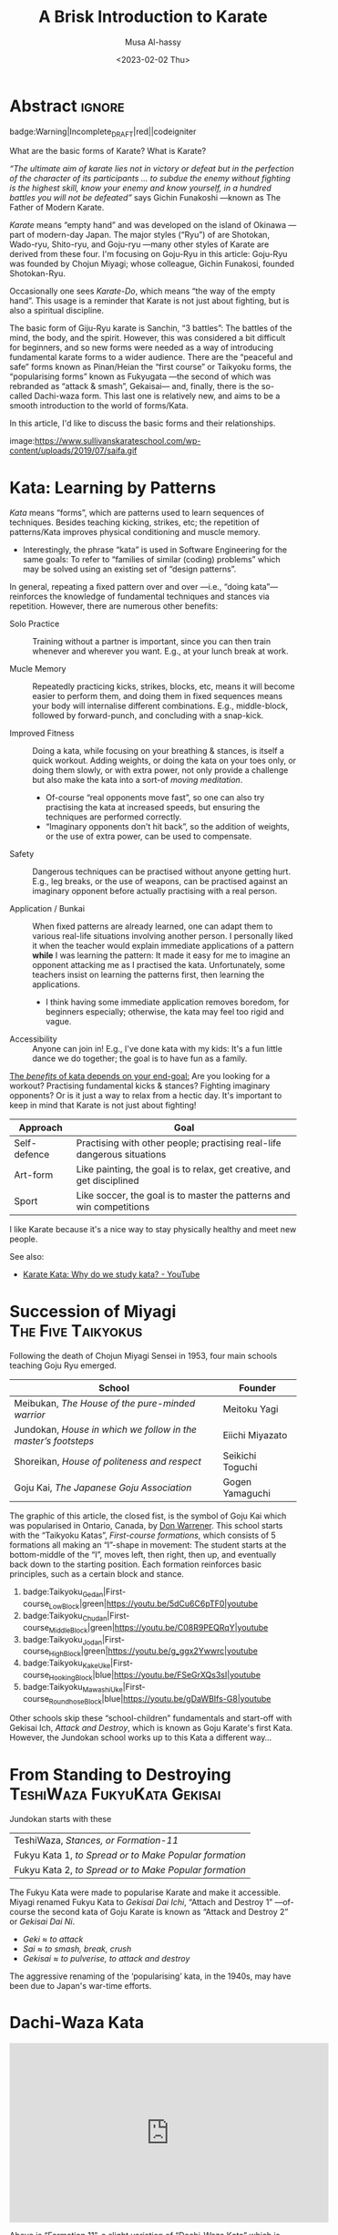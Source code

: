 #+title: A Brisk Introduction to Karate
#+author: Musa Al-hassy
#+email: alhassy@gmail.com
#+date: <2023-02-02 Thu>
#+filetags: karate
#+fileimage: https://www.usadojo.com/wp-content/uploads/2013/08/Goju-Ryu-Karate-600x300.png 88% 88%
#+description: Discovering what be ka-ra-te

#+begin_src emacs-lisp :exports none
(org-deflink image
             "Provide a quick way to insert images along with credits via tooltips.

Example usage:

image:https://upload.wikimedia.org/wikipedia/commons/3/33/Heisokudachi.svg|100|100

image:URL|WIDTH|HEIGHT
"
;;             (upcase (or o-description o-label))
  (-let [(image width height no-border?) (s-split "|" o-label)]
    (-let [unsplash (cl-second (s-match ".*unsplash.com/photos/\\(.*\\)" image))]
      (let ((href (if unsplash (concat "https://unsplash.com/photos/" unsplash) image))
            (title (format "Image credit “%s”" (if unsplash (concat "https://unsplash.com/photos/" unsplash) image)))
            (src (if unsplash (format "https://source.unsplash.com/%s/%sx%s" unsplash width height) image)))
        (format "<a href=\"%s\" class=\"tooltip\" title=\"%s\"><img src=\"%s\" alt=\"Article image\"
             width=\"%s\" height=\"%s\" align=\"top\"/></a>"
                href title src width height)))))
#+end_src

*  Abstract                                                          :ignore:
:PROPERTIES:
:CUSTOM_ID: Abstract
:END:

#+begin_center
badge:Warning|Incomplete_DRAFT|red||codeigniter
#+end_center

What are the basic forms of Karate? What is Karate?

/“The ultimate aim of karate lies not in victory or defeat but in the perfection
of the character of its participants … to subdue the enemy without fighting is/
/the highest skill, know your enemy and know yourself, in a hundred battles you
will not be defeated”/ says Gichin Funakoshi ---known as The Father of Modern Karate.

/Karate/ means “empty hand” and was developed on the island of Okinawa ---part of
modern-day Japan.  The major styles (“Ryu”) of are Shotokan, Wado-ryu,
Shito-ryu, and Goju-ryu ---many other styles of Karate are derived from these
four. I'm focusing on Goju-Ryu in this article: Goju-Ryu was founded by Chojun
Miyagi; whose colleague, Gichin Funakosi, founded Shotokan-Ryu.

Occasionally one sees /Karate-Do/, which means “the way of the empty hand”.
This usage is a reminder that Karate is not just about fighting, but is also
a spiritual discipline.

The basic form of Giju-Ryu karate is Sanchin, “3 battles”: The battles of the
mind, the body, and the spirit.  However, this was considered a bit difficult
for beginners, and so new forms were needed as a way of introducing fundamental
karate forms to a wider audience.  There are the “peaceful and safe” forms known
as Pinan/Heian the “first course” or Taikyoku forms, the “popularising forms”
known as Fukyugata ---the second of which was rebranded as “attack & smash”,
Gekaisai--- and, finally, there is the so-called Dachi-waza form. This last one
is relatively new, and aims to be a smooth introduction to the world of
forms/Kata.

In this article, I'd like to discuss the basic forms and their relationships.
#+begin_center
image:https://www.sullivanskarateschool.com/wp-content/uploads/2019/07/saifa.gif
#+end_center


* Kata: Learning by Patterns

/Kata/ means “forms”, which are patterns used to learn sequences of techniques.
Besides teaching kicking, strikes, etc; the repetition of patterns/Kata improves
physical conditioning and muscle memory.
- Interestingly, the phrase “kata” is used in Software Engineering for the same
  goals: To refer to “families of similar (coding) problems” which may be solved
  using an existing set of “design patterns”.

In general, repeating a fixed pattern over and over ---i.e., “doing kata”---
reinforces the knowledge of fundamental techniques and stances via repetition.
However, there are numerous other benefits:

+ Solo Practice :: Training without a partner is important, since you can then
  train whenever and wherever you want. E.g., at your lunch break at work.

+ Mucle Memory :: Repeatedly practicing kicks, strikes, blocks, etc,
  means it will become easier to perform them, and doing them in fixed sequences
  means your body will internalise different combinations. E.g., middle-block,
  followed by forward-punch, and concluding with a snap-kick.

+ Improved Fitness :: Doing a kata, while focusing on your breathing & stances,
  is itself a quick workout. Adding weights, or doing the kata on your toes
  only, or doing them slowly, or with extra power, not only provide a challenge
  but also make the kata into a sort-of /moving meditation/.
  - Of-course “real opponents move fast”, so one can also try practising the
    kata at increased speeds, but ensuring the techniques are performed
    correctly.
  - “Imaginary opponents don't hit back”, so the addition of weights, or the use
    of extra power, can be used to compensate.

+ Safety :: Dangerous techniques can be practised without anyone getting hurt.
  E.g., leg breaks, or the use of weapons, can be practised against an imaginary
  opponent before actually practising with a real person.

+ Application / Bunkai :: When fixed patterns are already learned, one can adapt
  them to various real-life situations involving another person. I personally
  liked it when the teacher would explain immediate applications of a pattern
  *while* I was learning the pattern: It made it easy for me to imagine an
  opponent attacking me as I practised the kata. Unfortunately, some teachers
  insist on learning the patterns first, then learning the applications.
  - I think having some immediate application removes boredom, for beginners
    especially; otherwise, the kata may feel too rigid and vague.

+ Accessibility :: Anyone can join in! E.g., I've done kata with my kids: It's a
  fun little dance we do together; the goal is to have fun as a family.

_The /benefits/ of kata depends on your end-goal:_ Are you looking for a workout?
Practising fundamental kicks & stances? Fighting imaginary opponents? Or is it
just a way to relax from a hectic day. It's important to keep in mind that
Karate is not just about fighting!

#+begin_box "The different uses of Karate"
| Approach     | Goal                                                                    |
|--------------+-------------------------------------------------------------------------|
| Self-defence | Practising with other people; practising real-life dangerous situations |
| Art-form     | Like painting, the goal is to relax, get creative, and get disciplined  |
| Sport        | Like soccer, the goal is to master the patterns and win competitions    |
#+end_box

I like Karate because it's a nice way to stay physically healthy and meet new people.

See also:
+ [[https://www.youtube.com/watch?v=QL02OKsQgVY&feature=youtu.be&ab_channel=ShotokanSensei][Karate Kata: Why do we study kata? - YouTube]]

* COMMENT More Reasons for Kata

** Is Kata Useful or Useless?

Some martial arts value and use kata & forms extensively (i.e. Shotokan Karate & Taekwondo). Other martial arts find very little value in kata (i.e. Boxing and BJJ).

Many martial artists think kata is useful because it teaches things such as memorization, balance, basic techniques, visualization, etc. Moreover, they think it is especially useful for younger color belts and/or when used as bunkai (practicing kata attacks and defenses with a partner). Others are in the middle. They think sparring with a partner is much more useful. However, they see solo kata as useful if you have to train alone (i.e. outside the dojo). Similar to using a kicking dummy, solo kata is seen as a way of practicing techniques without a live partner. In contrast, there are many martial artists who feel that kata is a waste of time. They believe it is impractical because it does not teach students how to deal with a live and unpredictable opponent. For more information, you should visit the wiki section on the pros & cons of kata.

** responses

i used to enjoy kata as a
workout.

i “rediscovered” kata
after retiring from pro fighting and saw the value of having a foundation for
your fighting system.

some solid paterns to practice specific technique as well
as the all round health benefits of doing kata.

it is also good to look into the
practical application(s) of the movements and techniques.

it also gives the
practisioner a syllabus to work to when not at the dojo…or on holiday etc.


--------------------------------------------------------------------------------

Another way to look at kata is to consider the following supposed you were in
the far East in the 1800’s and you came upon a martial art master who was
willing to teach you techniques from his style. You spent some time with him and
learned many techniques. How would you remember what he has taught you you
ask. He says to you within the katas I have taught you there are all the
techniques you have learned from me.

There are techniques within katas that are very useful. If we look at basic blocks such as a high defend open hand. We know that it is useful. Basic front kicks, side kicks and round house are useful as well. These type of moves are incorporated into our katas, or at least some them.



Every move you have learned has within it both defensive and offensive
techniques.
So keeping this in mind take a kata that you have learned and see how many self defense applications you can find. You will be amazed,

** healthy workout, interpretation of moves: Don't practice something if you cant use it!

I help out with training children in my local dojo, and the way I teach new starts kata is using bunkai. Kata can be boring, but add some imaginary ninjas to it and the kids start wanting to learn (then you have that one kid who wants to fight frogs). In my opinion as we inevitably get older, the constant repetitive motions of kata can become a way of warding off senile dementia/alzheimers. Plus if you go perform every kata you know (for me it’s a miniscule 12) sequentially, given it ‘speed and power’, my instructor likes to make us do this, it can help with weight loss (or gain if you decide to stuff your face after a hard lesson).

** ingenious

kata are an ingenious way of learning techniques. The very essence of a fighting
method has been over centuries (in some cases) distilled into a set pattern of
techniques that if learned correctly will become ingrained in both mind and
muscle memory. I think the key to understanding kata lies in actually focusing
and correct visualization. If you are just going through the motions because
your Sensei has told you to while thinking to yourself ‘I can’t wait to get
through this and spar’ then you are missing the point and also missing an
essential element of the art you are supposed to be learning.

** useful for what?

When asking if kata is useful, you must ask useful for what. Kata it is useful for exercise, developing balance, and practicing certain techniques. This is my experience from doing Taekwondo forms for three plus years. Kata is useless for fighting. In Taekwondo sparring I never used anything from forms. My kicks, defenses, counters, and footwork came from constant drilling done in fighting stance, not a kata stance. As a kickboxer as well I think something like shadow boxing is much better, because you can practice all the things I did in forms, but in a realistic fighting stance. *Though today many people take martial arts for various reasons, and have no intention on ever fighting in competition.*

** shadow boxing

Shadow boxing is exactly like a kata. It keeps you sharp and alert at all times. Please !!! Do not underestimate the use of a kata or any imaginary fighting practices , they all work. I’m still an active boxer and shadow boxing is the most important tool for me today.

[[https://www.youtube.com/watch?v=QL02OKsQgVY&feature=youtu.be&ab_channel=ShotokanSensei][Karate Kata: Why do we study kata? - YouTube]]
** Kata functions


- Kata teach the martial artist to focus her or his techniques on specific striking and blocking points with special emphasis on follow-up techniques.
- Kata practise strengthens muscles and sinews while increasing fitness and improving flexibility.
- Spatial awareness is improved by visualizing imaginary attacks from a number of directions enabling the practitioner to handle more than one attacker at a time.
- Footwork and agility are prompted by warding off "attacks" and delivering counterattacks from all angles.
- Balance is improved by maintaining one's centre-of-gravity while changing into different stances.
- Correct breathing is learned and controlled by the constant stopping and starting, fast and slow movements of the kata performed.
- Kata act as an encyclopedia of kumite scenarios (attacks and defences) which can then be practised with a partner. These kata applications are known as bunkai and can include tenchin (body evasion movements), punching, striking, kicking and qin-na (grappling, seizing and throwing).
- Kata has been called "meditation in motion" and in the endless striving for perfection epitomizes the concept of a martial art. When a kata is performed well all the above points should be apparent in the execution of the form. Conversely, a kata can often look pretty but lack all understanding. Kata is therefore the cornerstone to becoming a good martial artist.

* Succession of Miyagi :The:Five:Taikyokus:

Following the death of Chojun Miyagi Sensei in 1953, four main schools teaching Goju Ryu emerged.

| School                                                       | Founder           |
|--------------------------------------------------------------+-------------------|
| Meibukan, /The House of the pure-minded warrior/               | Meitoku Yagi      |
| Jundokan, /House in which we follow in the master’s footsteps/ | Eiichi   Miyazato |
| Shoreikan, /House of politeness and respect/                 | Seikichi Toguchi  |
| Goju Kai, /The Japanese Goju Association/                      | Gogen Yamaguchi   |

The graphic of this article, the closed fist, is the symbol of Goju Kai which
was popularised in Ontario, Canada, by [[https://www.warrenerentertainment.com/fighting-spirit-blog/don-warrener/][Don Warrener]]. This school starts with the
“Taikyoku Katas”, /First-course formations/, which consists of 5 formations all
making an “I”-shape in movement: The student starts at the bottom-middle of the
“I”, moves left, then right, then up, and eventually back down to the starting
position. Each formation reinforces basic principles, such as a certain block
and stance.

#+begin_center
1. badge:Taikyoku_Gedan|First-course_Low_Block|green|https://youtu.be/5dCu6C6pTF0|youtube
2. badge:Taikyoku_Chudan|First-course_Middle_Block|green|https://youtu.be/C08R9PEQRqY|youtube
3. badge:Taikyoku_Jodan|First-course_High_Block|green|https://youtu.be/g_ggx2Ywwrc|youtube
4. badge:Taikyoku_Kake_Uke|First-course_Hooking_Block|blue|https://youtu.be/FSeGrXQs3sI|youtube
5. badge:Taikyoku_Mawashi_Uke|First-course_Roundhose_Block|blue|https://youtu.be/gDaWBIfs-G8|youtube
#+end_center

# TODO: ??? Both were developed as beginner kata because the more traditional kata were
# seen to be too difficult for beginners.  ???

Other schools skip these “school-children” fundamentals and start-off with
Gekisai Ich, /Attack and Destroy/, which is known as Goju Karate's first Kata.
However, the Jundokan school works up to this Kata a different way...

* From Standing to Destroying :TeshiWaza:FukyuKata:Gekisai:

Jundokan starts with these

| TeshiWaza, /Stances, or Formation-11/                  |
| Fukyu Kata 1, /to Spread or to Make Popular formation/ |
| Fukyu Kata 2, /to Spread or to Make Popular formation/ |

The Fukyu Kata were made to popularise Karate and make it accessible.
Miyagi renamed Fukyu Kata to /Gekisai Dai Ichi/, “Attach and Destroy 1”
---of-course the second kata of Goju Karate is known as “Attack and Destroy 2”
or /Gekisai Dai Ni/.
+ /Geki/ ≈ /to attack/
+ /Sai/ ≈ /to smash, break, crush/
+ /Gekisai/ ≈ /to pulverise, to attack and destroy/

The aggressive renaming of the ‘popularising’ kata, in the 1940s, may have been due
to Japan's war-time efforts.


#+BEGIN_SRC dot :file ../images/fukyu-kata.png :exports results
digraph {
 A [label = "Dachi Waza Kata \n {No hands!} \n ⟅Teruo Chinen⟆", color = red]
 B [label = "Fukyu Kata Ichi \n {No kicks!} \n ⟅Hanshi Shoshin Nagamine⟆", color = blue]
 C [label = "Gekai Sai Ichi \n {Closed fists & full power!} \n ⟅Chojun Miyagi⟆", color = green]

 A -> B [label=" Add hand movements:\n Each step now becomes a \n block-and-punch scenario "];
 B -> C [label=" Add kick movements "];
}
#+END_SRC

#+RESULTS:
[[file:../images/fukyu-kata.png]]

* Dachi-Waza Kata

#+html: <iframe width="560" height="315" src="https://www.youtube.com/embed/5EjMpsPv99k" title="YouTube video player" frameborder="0" allow="accelerometer; autoplay; clipboard-write; encrypted-media; gyroscope; picture-in-picture; web-share" allowfullscreen></iframe>

Above is “Formation 11”, a slight variation of “Dachi-Waza Kata” which is
performed as follows.

Starting with heels touching, toes pointing out, and hands to the side.

1. image:https://www.karatephilosophy.com/wp-content/uploads/2022/08/Goju-ryu-stance-musubi-dachi-Copy.jpg|50|50
   image:https://upload.wikimedia.org/wikipedia/commons/5/5c/Musubidachi.svg|50|50
   Musubi-dachi, /Joining/United stance; Formal Attention stance/
   - Heels together, toes open at about 45 degrees;
   - Hands move up to waist: *Hands remain on the sides of the waist through-out!*
   - In this stance, the body should be straight, knees are slightly bent, heels are touching and feet are pointing out making a 45° angle.

2. image:https://www.karatephilosophy.com/wp-content/uploads/2022/08/Goju-ryu-stance-heiko-dachi-Copy.jpg|50|50
   image:https://upload.wikimedia.org/wikipedia/commons/3/32/Heikoudachi.svg|50|50
   Heiko-dachi, /Parallel stance; Attention Stance/
   - The feet open to shoulder width apart, and their outer edges are parallel.
   - In this stance, the feet are shoulder-width apart, the big toes and the
     second toes should face forward, the inner edges of the feet are parallel,
     and the center of gravity is at the mid-point between the two feet.

3. image:https://www.karatephilosophy.com/wp-content/uploads/2022/08/Goju-ryu-stance-sagiashi-dachi-Copy.jpg|50|50
   Sagi-ashi-dachi, /Heron-foot stance/
   - left leg steps to the left, right leg follows then upward with the knee
   - In this stance, one leg is raised and bent while the other leg is slightly
     bent and supports the whole body weight The toe of the raised leg points
     downward.
     # - This is the stance on one leg, where the other leg is raised and bent so that its foot touches the knee of the base leg.
   - This is also known as Tsuru-ashi-dachi, /Crane-foot stance/.

4. Sagi-ashi-dachi - to the right

5. image:https://www.karatephilosophy.com/wp-content/uploads/2022/08/Goju-ryu-stance-zenkutsu-dachi.jpg|50|50
   image:https://upload.wikimedia.org/wikipedia/commons/9/96/Zenkutsudachi.svg|50|50
   Zenkutsu-dachi, /forward stance/ - to the left

   - This is a long frontal stance where the weight is mostly on the front leg.
   - It has exactly the same height as shiko-dachi (below), but the rear leg is
     completely straight at the knee and extended back.
   - The front foot is placed frontal (toes facing forward), the rear foot is
     turned out 30 degrees, but never 90 degrees as seems natural to new practitioners
     because this precludes any forward motion.
   - The heel of the rear foot rests on the ground.

   Zenkutsu is performed as follows:
   1. From the natural stance, step forward so that the distance between the back foot and the front foot is roughly about one and a half to two shoulder width
   2. The feet are one shoulder width apart
   3. The front foot points forward and the back foot points diagonally at about 30 degree angle
   4. The front knee is bent, turned slightly inward, and should be forward enough that you are not able to see the toes
   5. The back leg is naturally straight but not locked
   6. Most of the body weight is placed on the front leg
   7. The heel of the back leg should be placed firmly on the ground.

6. image:https://www.karatephilosophy.com/wp-content/uploads/2022/08/Goju-ryu-stance-kokutsu-dachi-Copy.jpg|50|50
   image:https://upload.wikimedia.org/wikipedia/commons/2/2a/Koukutsudachi.svg|50|50
   Kokutsu-dachi, /Back Long stance/ - to the right, but head still facing to the left

   - This is a back stance derived from the zenkutsu dachi stance.
   - Start with zenkutsu dachi, move your back leg across so that the front leg
     and the back leg are on the same line.
     # You will also look backward in this stance.

   :More:
   Kōkutsu-dachi (後屈立, back long stance) This is a mirror image of
    zenkutsu-dachi, where the rear leg is bent strongly at the knee and the
    front leg is either straight or slightly bent, depending on the style. The
    rear foot is turned 90 degrees to the side. The body is turned 90 degrees or
    more away, except for the head which looks to the front. Kokutsu-dachi is a
    great defensive stance because of the amount of energy stored in the rear
    leg, ready for a counter-attack.
   :End:

7. Zenkustu Dachi - back to the left

8. image:https://www.karatephilosophy.com/wp-content/uploads/2022/08/Goju-ryu-stance-sanchin-dachi-Copy.jpg|50|50
   image:https://upload.wikimedia.org/wikipedia/commons/7/78/Sanchindachi.svg|50|50
   Sanchin-dachi, /Three Battle stance/ - take a step into sanchin, facing leftwards

   This is the most difficult stance to master and probably the most important
   stance in Goju Ryu.  It is performed as follows:
   1. Begin with heiko dachi, step one foot forward
   2. The heel of the front foot should be on the same line as the toes of the back foot
   3. The toes of both feet should turn inward slightly
   4. The front foot is turned inward at about 20° angle
   5. Tense your tandien, buttocks and thigh muscles and then pull the hips upwards
   6. The knees should bend and turn inward
   7. The feet should be placed firmly on the ground with the toes gripping the ground
   8. The center of gravity should be at the midpoint between the two feet
   9. Keep your back straight and your chin tucked in.

   Sanchin kata, considered the core and most difficult kata in Goju Ryu is done entirely in the sanchin dachi stance.

9. Zenkusti Dachi - Look right, then with right leg move into Zenkutsu, then
   end-up facing rightwards with right leg at the front. Through-out the left
   remains in-place, just pivoting.

10. Kokustu Dachi - to the left, but head still facing to the right

11. Zenkustu dachi - back to the right

12. Sanchin Dachi - take a step into sanchin, facing rightwards

13. image:https://www.karatephilosophy.com/wp-content/uploads/2022/08/Goju-ryu-stance-heisoku-dachi-Copy.jpg|50|50
    image:https://upload.wikimedia.org/wikipedia/commons/3/33/Heisokudachi.svg|100|100
    Hesoku-dachi, /feet together stance; informal attention stance/ - right moves up to touch the left, then head faces to the
    front center

    In this stance, your back is straight and relaxed, your feet are placed
    together, and the weight is equally distributed between the two feet.

14. Zenkustu dachi - to the front center, with left leg leading

15. image:https://www.karatephilosophy.com/wp-content/uploads/2022/08/Goju-ryu-stance-hachiji-dachi-Copy.jpg|50|50
    Hachiji-dachi, /Natural stance/ - right leg takes a step forward, left follows, to end-up in a
    should-width stance

     # Hachiji dachi (八字立)
     # Hachiji dachi means “character eight stance”) because the feet in this stance resemble the character eight (八) in Japanese.

    - This stance is close to the natural way people stand.
    - The feet are shoulder width apart, the toes point out at about 45°, the
      body is relaxed and the knees are slightly bent.

16. Zenkustu Dachi - look over the left-shoulder, turn with left leg; end-up in
   left leading zenkustu facing the back right corner

17. image:https://www.karatephilosophy.com/wp-content/uploads/2022/08/Goju-ryu-stance-neko-ashi-dachi-Copy.jpg|50|50
    image:https://upload.wikimedia.org/wikipedia/commons/a/a5/Nekoashidachi.svg|50|50
    Neko Ashi Dachi, /Cat stance/ - Bring the left back, with toes on ground, heel up.

    To assume neko ashi dachi:
    1. Start with musubi dachi (formal attention stance) and step forward for a distance of about one foot
    2. Lower the hips deeply and transfer most of the body weight to the back leg
    3. The front leg is bent and the heel of the front leg is raised slightly with only the toes and the ball of the front foot touches the ground
    4. The back foot points outward at about 30 to 45 degree angle
    5. About 90% of the body weight is placed on the back foot.

    Note:
    - All weight rests on the back leg, which is bent at the knee.
    - The rear foot is turned at about 20-30 degrees out and the knee sits at
      the same angle.
    - Only the toes of the front foot rest on the ground, positioned in front of
      the back heel.
    - There is no weight on the front foot, and there is no bent in the ankle
      joint - front knee, front shin, and the rise of the foot (but not the
      toes) form a single line.

18. image:https://www.karatephilosophy.com/wp-content/uploads/2022/08/Goju-ryu-stance-bensoku-dachi-Copy.jpg|50|50
    Bensoku-dachi, /Cross-legged stance/ - Drop the left down, toes pointing to the right. Right steps
    towards the back right corner of the room. Finally, left leg slides behind
    the right leg, ending with the heel up and the toes planted and facing the
    right leg.

    To assume bensoku dachi:
    1. Cross one leg behind the other
    2. Bend both knees
    3. The front foot is placed firmly on the ground but only the ball of the back foot touches the ground
    4. The knee of the back foot is nested against the back of the front knee.

    Bensoku dachi is a transitional stance that is used when one needs to change
    direction. It appears in kata like Seiyunchin and Sepai.

19. Zenkustu with the right leg towards the back left of the room; the left leg
    only pivots.

20. Neko Ashi Dachi - Bring the right leg back into a cat stance

21. Drop the right down and do a Bensoku Dachi

22. image:https://www.karatephilosophy.com/wp-content/uploads/2022/08/Goju-ryu-stance-shiko-dachi-Copy.jpg|50|50
    image:https://upload.wikimedia.org/wikipedia/commons/b/b0/Shikodachi.svg|50|50
    Shiko-dachi, /Square Stance, Horse Stance, Straddle Leg Stance/

    The left leg moves towards the back of the room, ending in a shiko dachi;
    right leg remains where it is.

    The toes face out at about 45 degrees. Knees point outward, and stance is often low.

    To assume shiko dachi, start with hachiji dachi stance, turn the heels to
    point the toes outward at about 45 degrees and lower the hips.

    In this stance:
    + The feet are about two shoulder width apart
    + The big toes point outward diagonally at about 45 degrees
    + The knees are turned outward
    + The back is straight
    + The hips are lower than in kiba dachi and the thighs are almost parallel to the ground
    + The body weight is evenly distributed between the two legs
    + The soles of the feet are firmly in contact with the ground.

    Shiko dachi is a great stance for developing lower body strength and stability.

23. Look rightwards towards the center of the room, then do a shiko dachi
    ---ending with body facing the right side of the room; i.e., right leg is in
    the back.

24. Bring the back leg, the right leg, up to the front leg into a Musubu Dachi.

* Fukyu Kata Ichi

#+html: <iframe width="560" height="315" src="https://www.youtube.com/embed/xmCz7F06DLs" title="YouTube video player" frameborder="0" allow="accelerometer; autoplay; clipboard-write; encrypted-media; gyroscope; picture-in-picture; web-share" allowfullscreen></iframe>

#+begin_center
badge:Fukyu_Kata_Ichi|Step-by-Step_Instructions|green|https://youtu.be/UpfuGcwRYzI|youtube

badge:Fukyu_Kata_Ichi|With_Japanese_Names|green|https://youtu.be/M-VC1BGtRYM|youtube

badge:Fukyu_Kata_Ichi|Kids_Instructional|green|https://youtu.be/-eBWPK45q1w|youtube

+ [[https://www.youtube.com/watch?v=-vekmSkNOGw][Done slowly]]
+ [[https://www.youtube.com/watch?v=GmQGY10xID4&ab_channel=GojuRyuKarateCentre][Learn Fukyu Kata for Goju Ryu]]
+ [[https://www.youtube.com/watch?v=FFEgCWfelE0][Walkthrough]]
+ [[https://youtu.be/g32NRLwZEsA][Kids Class - Fukyu Kata Dai Ichi walkthrough - Joey Jackson]]
#+end_center

# Foot Movement & Placement / Direction Hands
0. [@0] /Kyotsukei/, Attention: Palms at sides, arms straight
0. [@0] /Rei/, Bow: Eyes slightly down, hands still at sides
0. [@0] /Kamae/, Ready stance: heels together Palms down in front of body, L hand over R hand

1. Turn left into a left forward stance; down-block with left-hand

2. Step forward with right foot into Right forward stance;
   right middle (solar plexus) punch

3. Turn around into a right forward stance, while doing a right down-block

   1. Move right foot behind body and to the left
   2. Extend left arm and chamber with right fist at left elbow
   3. Pivot 180°-rigtwards, on the left-foot, into right forward stance
   4. Right down block

4. Step forward with left foot into left forward stance;
   left middle (solar plexus) punch

5. Turn 90°-leftward, pivoting on the right foot, to face the front;
   enter into a left Zenkustu; down-block with left

6. 6 Step forward with R foot into R forward stance (R foot straight, L foot diagonal)
   - R middle (solar plexus) punch

7. 7 Step forward with L foot into L forward stance (L foot straight, R foot 45 diagonal)
   - L middle (solar plexus) punch

8. 8 Step forward with R foot into R forward stance (R foot straight, L foot 45 diagonal)
   - R middle (solar plexus) punch

9. 9a Move L foot behind body and to the R (move beyond where you extended in step 3 - this time you will end up 225 degrees from start)
   - Keeping R arm extended, chamber with L fist on R elbow

10. 9b Pivot (on R foot) 225 L into L forward stance -
    you are now facing 45 L from back of dojo
    - Down block L

11. 10 Step forward with R foot into R forward stance (R foot straight, L foot 45 diagonal)
    - High block R

12. 11 Pivot 90 R (on L foot) into R forward stance -
    you are now facing 45 R from back of dojo
    1. Down block R

13. 12 Step forward with L foot into L forward stance (L foot straight, R foot 45 diagonal)
    - High block L

14. 13 Pivot 45 L (on R foot) into L forward stance - you are now facing back of dojo
    - R reverse middle punch

15. 14 Step forward with R foot into R forward stance (R foot straight, L foot 45 diagonal)
    - L reverse middle punch

16. 15 Step forward with L foot into L forward stance
    (L foot straight, R foot 45 diagonal)
    - R reverse middle punch

17. 16 Step forward with R foot into R forward stance (R foot straight, L foot 45 diagonal)
    - L reverse middle punch

18. 17a Move L foot behind body and to the R (move beyond where you extended in step 3 - you will end up turning 225 degrees to the left)
    - Extend R arm and chamber with L fist at R elbow

19. 17b Pivot 225 L (both feet) into L forward stance, facing 45 L of dojo front
    - Down block L

20. 18 Step forward with R foot into R forward stance (R foot straight, L foot 45 diagonal)
    - High punch R

21. 19a Pivot 90 R (on L foot) into R forward stance Extend L arm and chamber with R fist at L elbow

22. 19b Facing 45 R of dojo front Down block R

23. 20 Step forward with L foot into L forward stance (L foot straight, R foot 45 diagonal)
    - High punch L

24. 21 L foot pulls back to starting position, heels together
    - Palms down in front of body, L hand over R hand


Note: This is also known as “Kihon Kata Ichi”, /Basics Form One/.
- https://www.youtube.com/watch?v=tgdIVEmnwdc&ab_channel=EastlakeDojo
* COMMENT FukyuKata

[[https://www.youtube.com/watch?v=935L1AIHBJ4&t=4s&ab_channel=renshi84][Shorin Ryu Karate. Shihan Anthony Ferguson 6TH Dan Black Belt performs kata
Fukyugata Ichi. - YouTube]]

* Gekisai Dai Ichi ---“Attack & Destroy One”

#+begin_center
badge:Gekisai_Dai_Ichi|Attack_&_Destroy_One|green|https://youtu.be/xtOl_XULS48|youtube
(Side View)

badge:Gekisai_Dai_Ichi|Attack_&_Destroy_One|green|https://youtu.be/YtcRO7zceIg|youtube
(Front View)

+ [[https://youtu.be/i7LyUfjiT3g][Powerful! By Sandra Sanchez]]
+ [[https://www.youtube.com/shorts/yqEDJ8lKrlg][#shorts]]
#+end_center


#+html: <iframe width="560" height="315" src="https://www.youtube.com/embed/sZ86wr2WT0w" title="YouTube video player" frameborder="0" allow="accelerometer; autoplay; clipboard-write; encrypted-media; gyroscope; picture-in-picture; web-share" allowfullscreen></iframe>

1. Attention stance

2. Left foot steps out into Yoi (ready stance) shoulder width apart

   1. Alternatively: Yoi with feet together at attention left hand over right several inches away from the groin
   2. the left hand pushes down while the right hand pushes up creating
      (explosive) tension

3. From either Yoi right foot steps forward and you turn left 90 degrees into hourglass stance
   1. High block with left hand
   2. If feet are apart in Yoi when the right foot steps forward you pivot on the center (ball and heel) of the foot so that the stance is even
   3. If feet are together in Yoi left foot pivots on the heel and the right on the ball so the stance is even
   4. if hands and feet are together in Yoi the right arm explodes from underneath almost like a fanning block before turning

4. Step forward into hourglass stance with the right foot
   + High punch with the right hand

5. Step back into square/horse stance so that the body is facing the direction of the attention stance
   + Low block with the left

6. Turn the body 90 degrees and left foot slides behind the right into hourglass stance
   + High block with the right hand

7. Step forward into hourglass stance with the left leg
   + High punch with the left hand

8. Step back into square/horse stance so that the body is facing the direction of the attention stance
   + Low block with the right

9. Left leg steps in and then forward into hourglass stance
   + Middle block with the left

10. Step forward into hourglass stance with the right
    + Middle block with the right

11. Left front kick and land in a front stance
    1. Left elbow strike as blocking right hand pulls back into chamber
    2. Left downward back fist face level
    3. Left hand transitions to low block
    4. And right hand punches with a “Kiai”

12. Turn right 90 degrees into a ready stance (with head facing to right)
    1. Right knife hand strike to the side of the temple
    2. Alternatively: during this transition the back leg of the previous front stance lifts up as if avoiding a sweep

13. Turn right 90 degrees to right, step forward with the left into hourglass stance
    + Left hand middle block

14. Right front kick and land in a front stance
    1. Right elbow strike as blocking left hand pulls back into chamber
    2. Right downward back fist face level
    3. Right hand transitions to low block
    4. Left hand punches with a “Kiai”

15. Turn left 90 degrees into a ready stance (with head facing to left)
    1. Left knife hand strike to the side of the temple
    2. Alternatively: during this transition the back leg of the previous front stance lifts up as if avoiding a sweep

16. Turn left 90 degrees and left leg steps back into front stance
    1. As stepping back left hand pulls back as if pulling the arm of an opponent
    2. Left hand in chamber palm down, right in chamber palm up
    3. Double punch with left hand to the lungs and right to the stomach
    4. Alternatively: when stepping back the left hand turns in like an open handed fanning block
    5. Right hand in chamber comes out and performs a middle block
    6. Then both hands pull back to chamber with left palm down and right palm up
    7. Then double punch

17. Step forward into ready stance
    1. Reverse fist orientation
    2. Alternatively: Step forward feet together, both knees bent
    3. Right arm turns in as if for a fanning block
    4. Left arm arcs around in front for a middle block
    5. Then both hands are pulled back into chamber in the revers orientation they were before in the prior step

18. Step back with the right leg into front stance
    + Double punch, right hand to the heart and left to the liver

19. Step forward into attention stance
    1. Alternatively: open left hand
    2. Turn right fist to palm facing up and place it in the open hand
    3. Open the right hand
    4. Step forward to attention as the hands turn staying left over right and
       return to the beginning position

20. Bow

Geki Sai Ni is very similar...
#+begin_center
image:https://www.sullivanskarateschool.com/wp-content/uploads/2019/07/gekisai_ni.gif
#+end_center

* COMMENT SANCHIN (THREE BATTLES)
Sanchin was brought back from China by Kanryo Higaonna. It translates as “3 Battles” or “3 Conflicts”, the three generally accepted as being: the body, mind and spirit. It is the fundamental kata of GoJu Ryu. Sanchin develops discipline, determination, focus, perseverance and other mental attributes.

Sanchin is probably the most misunderstood Kata in all of Karate. In contrast, it is probably the single most valuable training exercise in Goju Ryu. Sanchin has such aspects as deep, diaphragmatic breathing found in many internal arts as well as external attributes like mechanical alignment and muscular strength.
* COMMENT Eiichi Miyazato and the Jundokan

Eiichi Miyazato was a senior student of Chojun Miyagi and founder of the Jundokan branch of Okinawan Goju-Ryu. Miyazato was born in 1922 in Naha. In 1938, at the age of 15 he would meet Chojun Miyagi and begin studying Goju-Ryu. In addition to his Goju-Ryu training Miyazato was also a Judo practitioner. Miyazato would often assist Miyagi in instructing at the police academy as well as in the Garden Dojo.

Following Chojun Miyagi's death, Miyazato succeeded him as the police instructor as well as the instructor at the garden dojo. Soon Goju-Ryu was becoming very popular and the garden dojo was no longer sufficient. In 1957 the Jundokan dojo would finally be built. Most of the hojo undo equipment used by the Jundokan was the same equipment that was used in Miyagi's garden dojo. Miyazato had inherited the equipment from Miyagi.

For a long time Miyazato was the all Japan-Police Judo champion as well as the Okinawan Judo champion. He served as the vice-president and later president of the Okinawan Judo Federation. Miyazato took his responsibilities seriously, and was determined to pass on Miyagi's legacy. Jundokan literally means "House of Father's Way" or "House for Following in the Father's Footsteps".

Miyazato taught many students, both from Okinawa and from around the world. A few of the more famous ones include Teruo Chinen, Morio Higaonna, Taira Masaji, Yoshio Hichiya and Tetsu Gima. Classes at the Jundokan were reported to be fairly informal, with students generally practicing on their own and more senior students assisting the newer ones. Miyazato passed away in 1999. He held the rank of 10th Dan in Goju-Ryu and 7th Dan in Kodokan Judo. Today the Jundokan is one of the largest and most recognized branches of Goju-Ryu. The organisation is run by his senior students that are there.

References/Sources for additional reading:
http://www.ogkk.eu/historymaster/masters/eiichi_miyazato.htm
http://okinawakan.weebly.com/masters-biography-karate...
Entering Through the Gateway of Gojuryu pg 32-35.

* Closing: Possibly Interesting Reads

#+begin_center
image:https://www.sullivanskarateschool.com/wp-content/uploads/2019/07/seipai.gif
#+end_center

+ [[https://www.usadojo.com/goju-ryu-karate/][Goju-ryu Karate - USAdojo.com]]
+ [[https://www.warrenerentertainment.com/fighting-spirit-blog/don-warrener/][Don Warrener - Warrener Entertainment]]
+ [[https://www.jundokan-international.org/publications][Publications — Jundokan International]]
+ [[https://jundokannz.org/the-jundokan][Jundokan So-Honbu — Jundokan New Zeland]]
+ [[http://www.jundokan-hb.jp/english/declaration.htm][JUNDOKAN -]]
+ [[https://www.google.com/search?q=what+does+JUNDOKAN+mean&oq=what+does+JUNDOKAN+mean&aqs=chrome..69i57j33i160l2j33i21.2954j0j4&sourceid=chrome&ie=UTF-8][what does JUNDOKAN mean - Google Search]]
+ [[https://blackbeltwiki.com/goju-ryu-katas][List of Goju-Ryu Katas - Black Belt Wiki]]
+ [[https://youtu.be/B0KJ1GLUH6I][Jundokan Volume 4 - YouTube]] [Goju documentary]
+ [[https://www.youtube.com/watch?v=jolyGrH447g&ab_channel=ArtofOneDojo][The History of Goju Ryu Karate | ART OF ONE DOJO - YouTube]]
